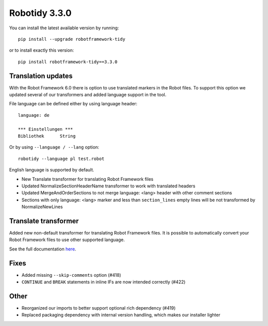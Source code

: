 Robotidy 3.3.0
=========================================

You can install the latest available version by running::

    pip install --upgrade robotframework-tidy

or to install exactly this version::

    pip install robotframework-tidy==3.3.0

Translation updates
--------------------
With the Robot Framework 6.0 there is option to use translated markers in the Robot files.
To support this option we updated several of our transformers and added language support in the tool.

File language can be defined either by using language header::

    language: de

    *** Einstellungen ***
    Bibliothek      String

Or by using ``--language / --lang`` option::

    robotidy --language pl test.robot

English language is supported by default.

* New Translate transformer for translating Robot Framework files
* Updated NormalizeSectionHeaderName transformer to work with translated headers
* Updated MergeAndOrderSections to not merge language: <lang> header with other comment sections
* Sections with only language: <lang> marker and less than ``section_lines`` empty lines will be not transformed by NormalizeNewLines

Translate transformer
----------------------

Added new non-default transformer for translating Robot Framework files. It is possible to automatically convert your
Robot Framework files to use other supported language.

See the full documentation `here <https://robotidy.readthedocs.io/en/stable/transformers/Translate.html>`_.

Fixes
------
* Added missing ``--skip-comments`` option (#418)
* ``CONTINUE`` and ``BREAK`` statements in inline IFs are now intended correctly (#422)

Other
-----
* Reorganized our imports to better support optional rich dependency (#419)
* Replaced packaging dependency with internal version handling, which makes our installer lighter
